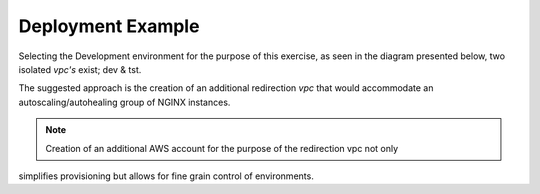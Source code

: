 Deployment Example
------------------------------------------------

Selecting the Development environment for the purpose of this exercise, as seen in the diagram 
presented below, two isolated *vpc's* exist; dev & tst.

.. image:: ../images/eap_flow.svg
  :width: 800
  :alt: EAP Consolidated Flow

The suggested approach is the creation of an additional redirection *vpc*  that would accommodate an
autoscaling/autohealing group of NGINX instances.


.. note::  Creation of an additional AWS account for the purpose of the redirection vpc not only
simplifies provisioning but allows for fine grain control of environments.
